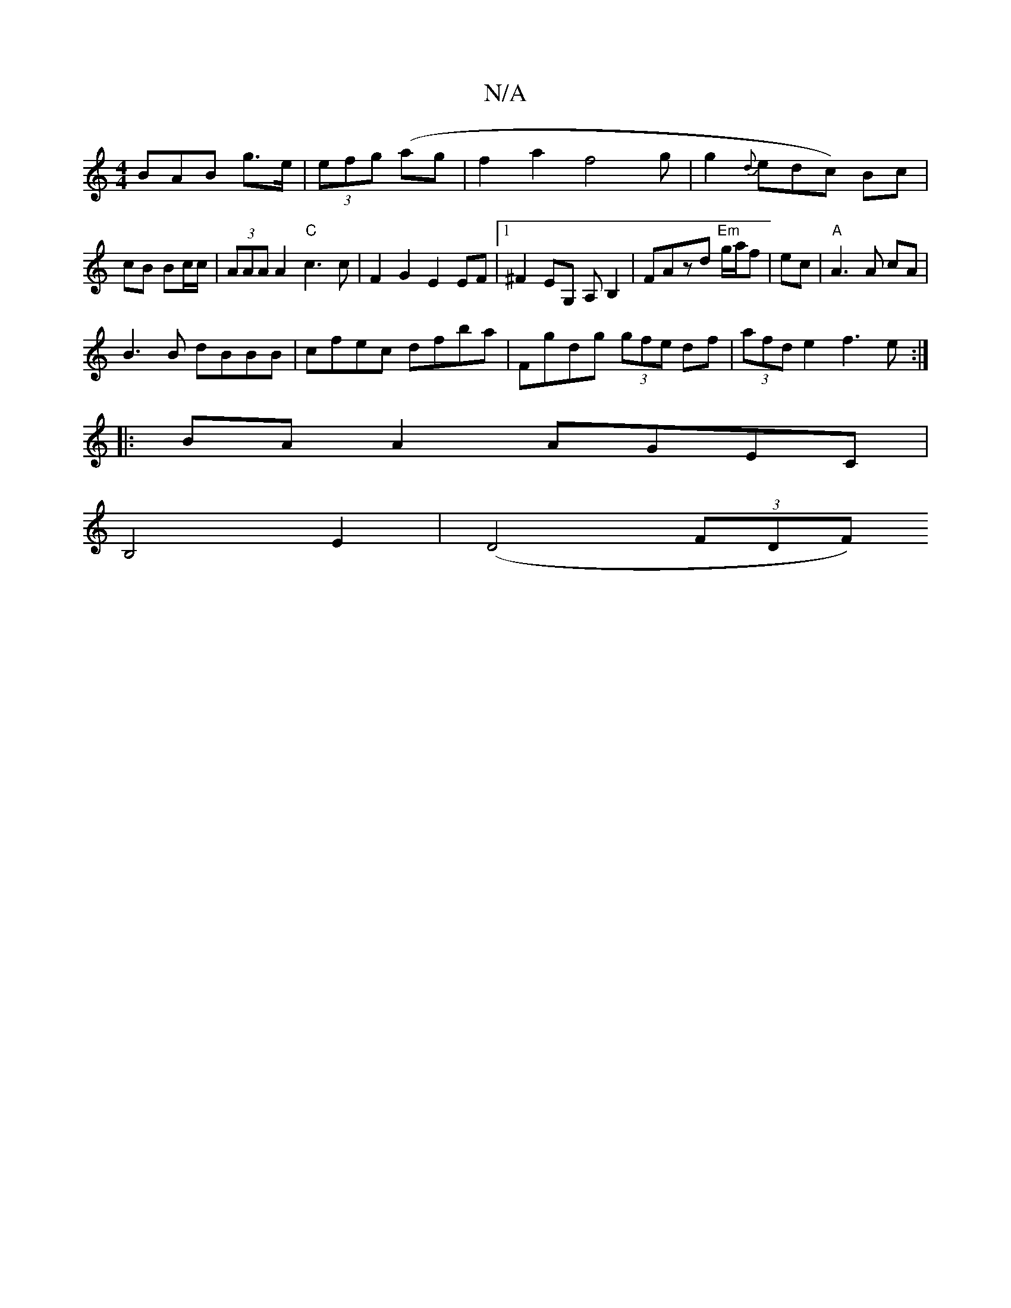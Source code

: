 X:1
T:N/A
M:4/4
R:N/A
K:Cmajor
3BAB g>e|(3efg (ag|f2a2f4g|g2{d}edc) Bc|cB Bc/c/|(3AAA A2"C"c3c|F2G2 E2EF|1 ^F2EG, A,B,2|FAzd "Em"g/a/f|ec|"A"A3 A cA|
B3B dBBB|cfec dfba|Fgdg (3gfe df|(3afd e2 f3 e:|
|:BA A2 AGEC|
B,4 E2|(D4 (3FDF) 